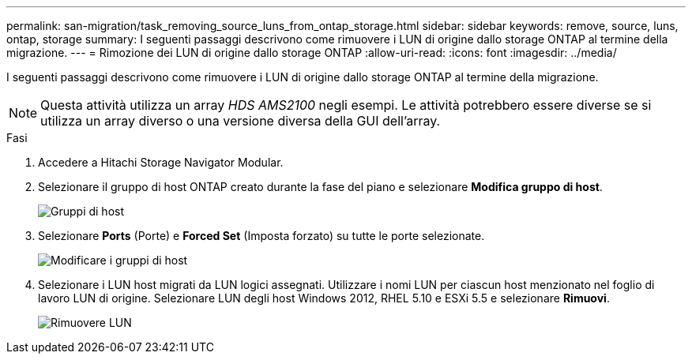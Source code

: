 ---
permalink: san-migration/task_removing_source_luns_from_ontap_storage.html 
sidebar: sidebar 
keywords: remove, source, luns, ontap, storage 
summary: I seguenti passaggi descrivono come rimuovere i LUN di origine dallo storage ONTAP al termine della migrazione. 
---
= Rimozione dei LUN di origine dallo storage ONTAP
:allow-uri-read: 
:icons: font
:imagesdir: ../media/


[role="lead"]
I seguenti passaggi descrivono come rimuovere i LUN di origine dallo storage ONTAP al termine della migrazione.


NOTE: Questa attività utilizza un array _HDS AMS2100_ negli esempi. Le attività potrebbero essere diverse se si utilizza un array diverso o una versione diversa della GUI dell'array.

.Fasi
. Accedere a Hitachi Storage Navigator Modular.
. Selezionare il gruppo di host ONTAP creato durante la fase del piano e selezionare *Modifica gruppo di host*.
+
image::../media/remove_source_luns_from_ontap_storage_1.png[Gruppi di host]

. Selezionare *Ports* (Porte) e *Forced Set* (Imposta forzato) su tutte le porte selezionate.
+
image::../media/remove_source_luns_from_ontap_storage_2.png[Modificare i gruppi di host]

. Selezionare i LUN host migrati da LUN logici assegnati. Utilizzare i nomi LUN per ciascun host menzionato nel foglio di lavoro LUN di origine. Selezionare LUN degli host Windows 2012, RHEL 5.10 e ESXi 5.5 e selezionare *Rimuovi*.
+
image::../media/remove_source_luns_from_ontap_storage_3.png[Rimuovere LUN]


